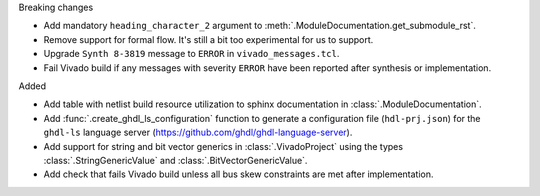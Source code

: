 Breaking changes

* Add mandatory ``heading_character_2`` argument to :meth:`.ModuleDocumentation.get_submodule_rst`.

* Remove support for formal flow. It's still a bit too experimental for us to support.

* Upgrade ``Synth 8-3819`` message to ``ERROR`` in ``vivado_messages.tcl``.

* Fail Vivado build if any messages with severity ``ERROR`` have been reported after synthesis
  or implementation.


Added

* Add table with netlist build resource utilization to sphinx documentation in
  :class:`.ModuleDocumentation`.

* Add :func:`.create_ghdl_ls_configuration` function to generate a configuration file
  (``hdl-prj.json``) for the ``ghdl-ls`` language server
  (https://github.com/ghdl/ghdl-language-server).

* Add support for string and bit vector generics in :class:`.VivadoProject` using the
  types :class:`.StringGenericValue` and :class:`.BitVectorGenericValue`.

* Add check that fails Vivado build unless all bus skew constraints are met after implementation.
